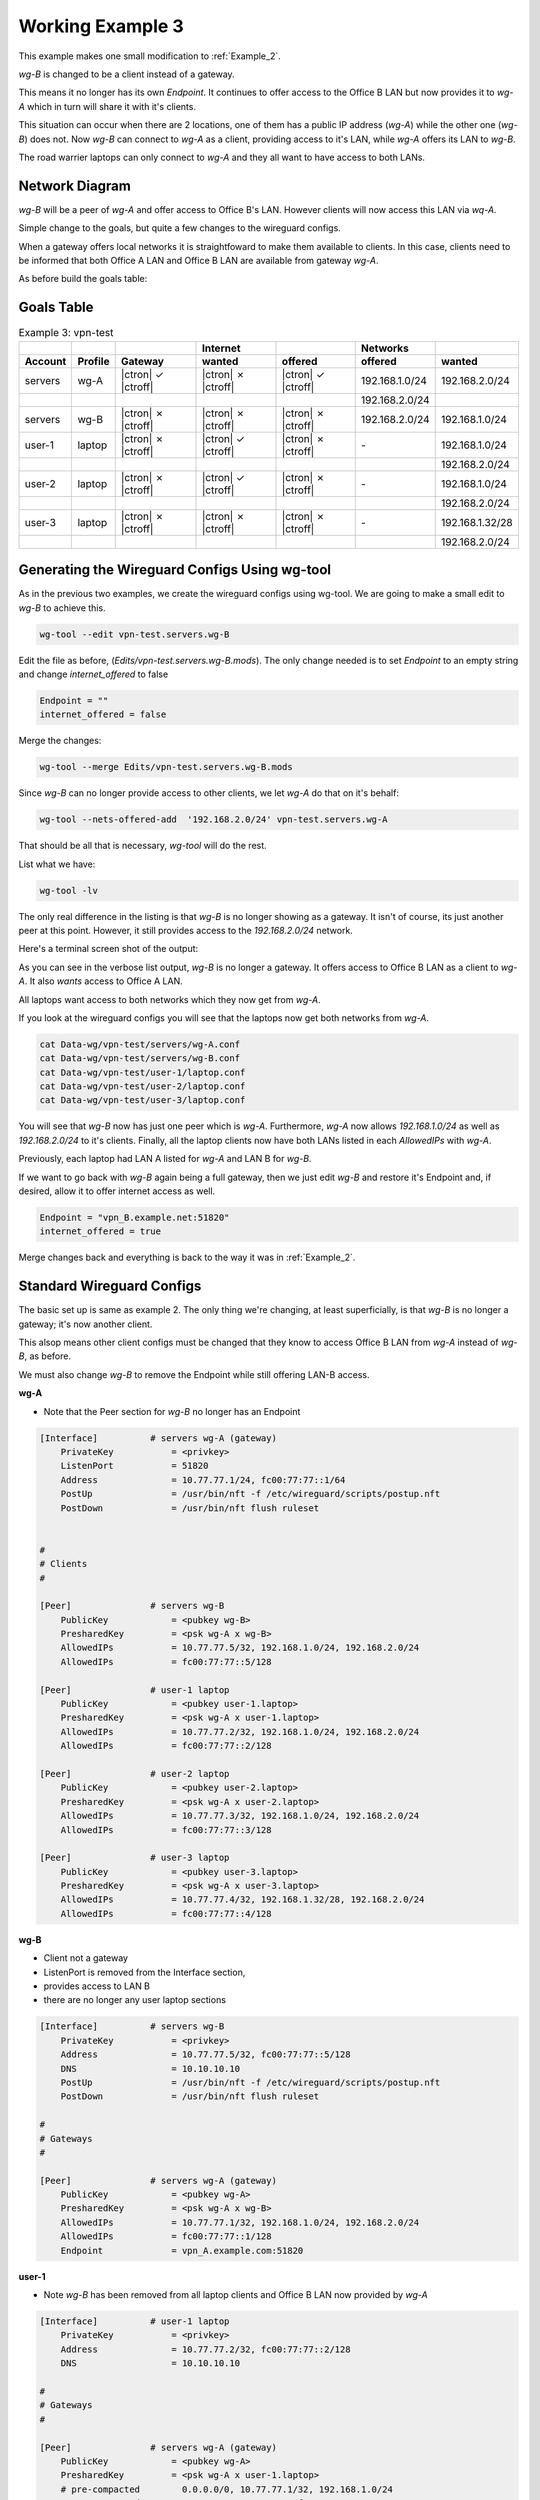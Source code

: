 .. SPDX-License-Identifier: GPL-2.0-or-later

Working Example 3
-----------------

This example makes one small modification to :ref:`Example_2`. 

*wg-B* is changed to be a client instead of a gateway.

This means it no longer has its own *Endpoint*.
It continues to offer access to the Office B LAN but now
provides it to *wg-A* which in turn will share it with it's clients.

This situation can occur when there are 2 locations, one of them 
has a public IP address (*wg-A*) while the other one (*wg-B*) does not.
Now *wg-B* can connect to *wg-A* as a client, providing access to it's LAN,
while *wg-A* offers its LAN to *wg-B*.

The road warrier laptops can only connect to *wg-A* and they all 
want to have access to both LANs.

Network Diagram
+++++++++++++++

.. image:: ./diagrams/Example-3.png
   :alt: Example 3 
   :scale: 50 %
   :align: center

*wg-B* will be a peer of *wg-A* and offer access to Office B's LAN. 
However clients will now access this LAN via *wq-A*.

Simple change to the goals, but quite a few changes to the wireguard configs. 

When a gateway offers local networks
it is straightfoward to make them available to clients. In this case, clients need to
be informed that both Office A LAN and Office B LAN are available from gateway *wg-A*.

As before build the goals table:

Goals Table
+++++++++++

.. list-table:: Example 3: vpn-test
   :header-rows: 2

   * - 
     - 
     - 
     - Internet
     - 
     - Networks 
     - 
   * - Account
     - Profile
     - Gateway
     - wanted
     - offered
     - offered
     - wanted
   * - servers
     - wg-A
     - |ctron| ✓ |ctroff|
     - |ctron| ✗ |ctroff|
     - |ctron| ✓ |ctroff|
     - 192.168.1.0/24
     - 192.168.2.0/24
   * - 
     - 
     - 
     - 
     - 
     - 192.168.2.0/24
     - 
   * - servers
     - wg-B
     - |ctron| ✗ |ctroff|
     - |ctron| ✗ |ctroff|
     - |ctron| ✗ |ctroff|
     - 192.168.2.0/24
     - 192.168.1.0/24
   * - user-1
     - laptop
     - |ctron| ✗ |ctroff|
     - |ctron| ✓ |ctroff|
     - |ctron| ✗ |ctroff|
     - \-
     - 192.168.1.0/24
   * - 
     - 
     - 
     - 
     - 
     - 
     - 192.168.2.0/24
   * - user-2
     - laptop
     - |ctron| ✗ |ctroff|
     - |ctron| ✓ |ctroff|
     - |ctron| ✗ |ctroff|
     - \-
     - 192.168.1.0/24
   * - 
     - 
     - 
     - 
     - 
     - 
     - 192.168.2.0/24
   * - user-3
     - laptop
     - |ctron| ✗ |ctroff|
     - |ctron| ✗ |ctroff|
     - |ctron| ✗ |ctroff|
     - \-
     - 192.168.1.32/28
   * - 
     - 
     - 
     - 
     - 
     - 
     - 192.168.2.0/24


Generating the Wireguard Configs Using wg-tool
++++++++++++++++++++++++++++++++++++++++++++++

As in the previous two examples, we create the wireguard configs 
using wg-tool. We are going to make a small edit to *wg-B* to achieve this.


.. code-block:: bash

   wg-tool --edit vpn-test.servers.wg-B

Edit the file as before, (*Edits/vpn-test.servers.wg-B.mods*).
The only change needed is to set *Endpoint* to an empty string
and change *internet_offered* to false

.. code-block:: none

   Endpoint = ""
   internet_offered = false

Merge the changes:

.. code-block:: bash

    wg-tool --merge Edits/vpn-test.servers.wg-B.mods

Since *wg-B* can no longer provide access to other clients, we let *wg-A* 
do that on it's behalf:

.. code-block:: bash

   wg-tool --nets-offered-add  '192.168.2.0/24' vpn-test.servers.wg-A


That should be all that is necessary, *wg-tool* will do the rest.

List what we have:

.. code-block:: bash

   wg-tool -lv

The only real difference in the listing is that *wg-B* is no longer showing
as a gateway. It isn't of course, its just another peer at this point.
However, it still provides access to the *192.168.2.0/24* network.

Here's a terminal screen shot of the output:

.. image:: ./diagrams/Example-3-list.png
   :alt: Example 3 
   :scale: 50 %
   :align: center

As you can see in the verbose list output, *wg-B* is no longer a gateway. It offers
access to Office B LAN as a client to *wg-A*. It also *wants* access to Office A LAN.

All laptops want access to both networks which they now get from *wg-A*.

If you look at the wireguard configs you will see that the laptops now get both
networks from *wg-A*.

.. code-block:: bash

   cat Data-wg/vpn-test/servers/wg-A.conf
   cat Data-wg/vpn-test/servers/wg-B.conf
   cat Data-wg/vpn-test/user-1/laptop.conf
   cat Data-wg/vpn-test/user-2/laptop.conf
   cat Data-wg/vpn-test/user-3/laptop.conf
    

You will see that *wg-B* now has just one peer which is *wg-A*.
Furthermore, *wg-A* now allows *192.168.1.0/24* as well as *192.168.2.0/24* to it's 
clients. Finally, all the laptop clients now have both LANs listed in each
*AllowedIPs* with *wg-A*.

Previously, each laptop had LAN A listed for *wg-A* and LAN B for *wg-B*.

If we want to go back with *wg-B* again being a full gateway, then we just
edit *wg-B* and restore it's Endpoint and, if desired,  allow it to offer 
internet access as well.

.. code-block:: none

   Endpoint = "vpn_B.example.net:51820"
   internet_offered = true

Merge changes back and everything is back to the way it was in :ref:`Example_2`.


.. _Example-3-standard:

Standard Wireguard Configs
++++++++++++++++++++++++++

The basic set up is same as example 2. The only thing we're changing, at 
least superficially, is that *wg-B* is no longer a gateway; it's now another client.

This alsop means other client configs must be changed that they know to access
Office B LAN from *wg-A* instead of *wg-B*, as before. 

We must also change *wg-B* to remove the Endpoint while still offering
LAN-B access.

**wg-A**

* Note that the Peer section for *wg-B* no longer has an Endpoint

.. code-block:: none

    [Interface]          # servers wg-A (gateway) 
        PrivateKey           = <privkey>
        ListenPort           = 51820
        Address              = 10.77.77.1/24, fc00:77:77::1/64
        PostUp               = /usr/bin/nft -f /etc/wireguard/scripts/postup.nft
        PostDown             = /usr/bin/nft flush ruleset


    #
    # Clients
    #

    [Peer]               # servers wg-B  
        PublicKey            = <pubkey wg-B>
        PresharedKey         = <psk wg-A x wg-B>
        AllowedIPs           = 10.77.77.5/32, 192.168.1.0/24, 192.168.2.0/24
        AllowedIPs           = fc00:77:77::5/128

    [Peer]               # user-1 laptop  
        PublicKey            = <pubkey user-1.laptop>
        PresharedKey         = <psk wg-A x user-1.laptop>
        AllowedIPs           = 10.77.77.2/32, 192.168.1.0/24, 192.168.2.0/24
        AllowedIPs           = fc00:77:77::2/128

    [Peer]               # user-2 laptop  
        PublicKey            = <pubkey user-2.laptop>
        PresharedKey         = <psk wg-A x user-2.laptop>
        AllowedIPs           = 10.77.77.3/32, 192.168.1.0/24, 192.168.2.0/24
        AllowedIPs           = fc00:77:77::3/128

    [Peer]               # user-3 laptop  
        PublicKey            = <pubkey user-3.laptop>
        PresharedKey         = <psk wg-A x user-3.laptop>
        AllowedIPs           = 10.77.77.4/32, 192.168.1.32/28, 192.168.2.0/24
        AllowedIPs           = fc00:77:77::4/128


**wg-B**

* Client not a gateway
* ListenPort is removed from the Interface section, 
* provides access to LAN B
* there are no longer any user laptop sections

.. code-block:: none 

    [Interface]          # servers wg-B  
        PrivateKey           = <privkey>
        Address              = 10.77.77.5/32, fc00:77:77::5/128
        DNS                  = 10.10.10.10
        PostUp               = /usr/bin/nft -f /etc/wireguard/scripts/postup.nft
        PostDown             = /usr/bin/nft flush ruleset

    #
    # Gateways
    #

    [Peer]               # servers wg-A (gateway) 
        PublicKey            = <pubkey wg-A>
        PresharedKey         = <psk wg-A x wg-B>
        AllowedIPs           = 10.77.77.1/32, 192.168.1.0/24, 192.168.2.0/24
        AllowedIPs           = fc00:77:77::1/128
        Endpoint             = vpn_A.example.com:51820

**user-1**

* Note *wg-B* has been removed from all laptop clients and Office B LAN now provided by *wg-A*

.. code-block:: none 

    [Interface]          # user-1 laptop  
        PrivateKey           = <privkey>
        Address              = 10.77.77.2/32, fc00:77:77::2/128
        DNS                  = 10.10.10.10

    #
    # Gateways
    #

    [Peer]               # servers wg-A (gateway) 
        PublicKey            = <pubkey wg-A>
        PresharedKey         = <psk wg-A x user-1.laptop>
        # pre-compacted        0.0.0.0/0, 10.77.77.1/32, 192.168.1.0/24
        # pre-compacted        192.168.2.0/24, ::/0, fc00:77:77::1/128
        AllowedIPs           = 0.0.0.0/0, ::/0
        Endpoint             = vpn_A.example.com:51820


**user-2**

.. code-block:: none 

    [Interface]          # user-2 laptop  
        PrivateKey           = <privkey>
        Address              = 10.77.77.3/32, fc00:77:77::3/128
        DNS                  = 10.10.10.10

    #
    # Gateways
    #

    [Peer]               # servers wg-A (gateway) 
        PublicKey            = <pubkey wg-A>
        PresharedKey         = <psk wg-A x user-2.laptop>
        # pre-compacted        0.0.0.0/0, 10.77.77.1/32, 192.168.1.0/24
        # pre-compacted        192.168.2.0/24, ::/0, fc00:77:77::1/128
        AllowedIPs           = 0.0.0.0/0, ::/0
        Endpoint             = vpn_A.example.com:51820


**user-3**

.. code-block::  none

    [Interface]          # user-3 laptop  
        PrivateKey           = <privkey>
        Address              = 10.77.77.4/32, fc00:77:77::4/128
        DNS                  = 10.10.10.10

    #
    # Gateways
    #

    [Peer]               # servers wg-A (gateway) 
        PublicKey            = <pubkey wg-A>
        PresharedKey         = <psk wg-A x user-3.laptop>
        AllowedIPs           = 10.77.77.1/32, 192.168.1.32/28, 192.168.2.0/24
        AllowedIPs           = fc00:77:77::1/128
        Endpoint             = vpn_A.example.com:51820

